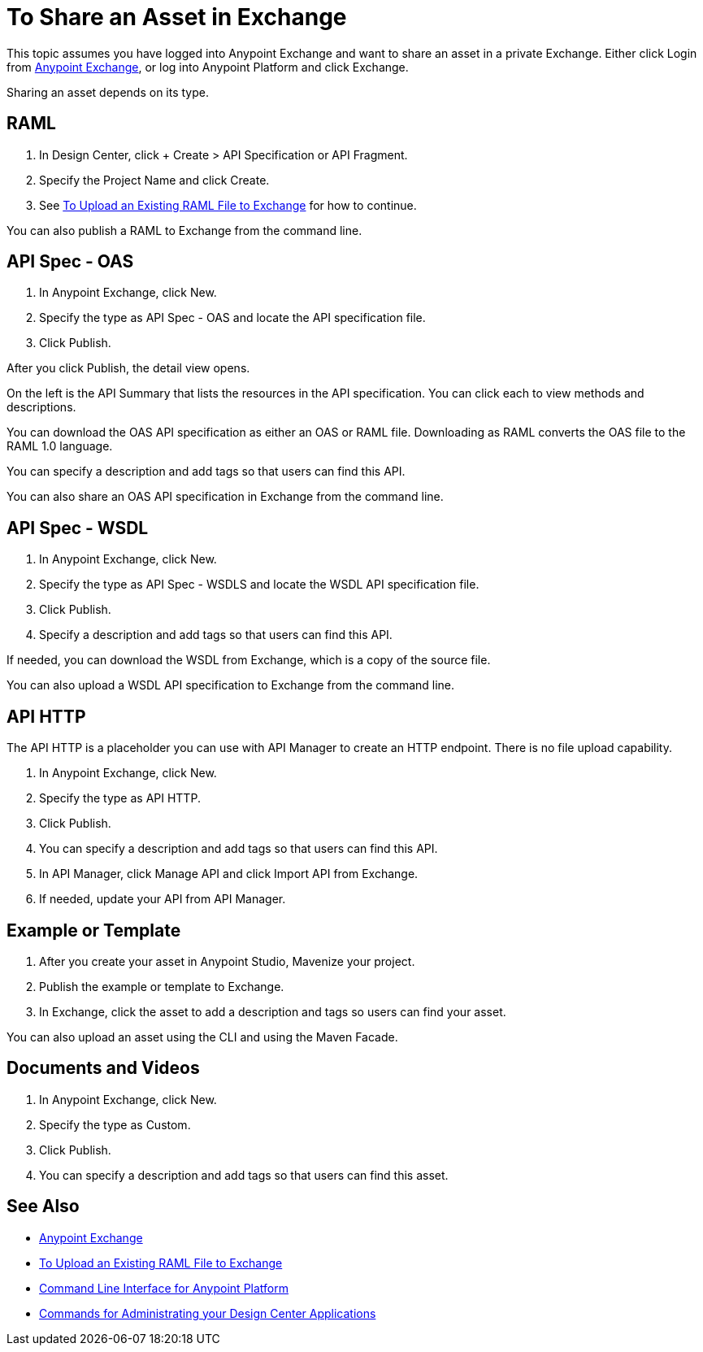 = To Share an Asset in Exchange

This topic assumes you have logged into Anypoint Exchange and want to share
an asset in a private Exchange. Either click Login from https://www.anypoint.mulesoft.com/exchange/[Anypoint Exchange], or 
log into Anypoint Platform and click Exchange.

Sharing an asset depends on its type. 

== RAML

. In Design Center, click + Create > API Specification or API Fragment.
. Specify the Project Name and click Create.
. See link:/design-center/v/1.0/upload-raml-task[To Upload an Existing RAML File to Exchange] for how to continue.

You can also publish a RAML to Exchange from the command line.

== API Spec - OAS

. In Anypoint Exchange, click New.
. Specify the type as API Spec - OAS and locate the API specification file.
. Click Publish.

After you click Publish, the detail view opens. 

On the left is the API Summary that lists the resources in the API specification. 
You can click each to view methods and descriptions.

You can download the OAS API specification as either an OAS or RAML file.
Downloading as RAML converts the OAS file to the RAML 1.0 language.

You can specify a description and add tags so that users can find this API.

You can also share an OAS API specification in Exchange from the command line.


== API Spec - WSDL

. In Anypoint Exchange, click New.
. Specify the type as API Spec - WSDLS and locate the WSDL API 
specification file.
. Click Publish.
. Specify a description and add tags so that users can find this API.

If needed, you can download the WSDL from Exchange, which is a copy of the source file.

You can also upload a WSDL API specification to Exchange from the command line.


== API HTTP

The API HTTP is a placeholder you can use with API Manager to create an HTTP endpoint. There is no file upload capability.

. In Anypoint Exchange, click New.
. Specify the type as API HTTP.
. Click Publish.
. You can specify a description and add tags so that users can find this API.
. In API Manager, click Manage API and click Import API from Exchange.
. If needed, update your API from API Manager.

== Example or Template

. After you create your asset in Anypoint Studio, Mavenize your project.
. Publish the example or template to Exchange.
. In Exchange, click the asset to add a description and tags so users can 
find your asset.

You can also upload an asset using the CLI and using the Maven Facade.

== Documents and Videos

. In Anypoint Exchange, click New.
. Specify the type as Custom.
. Click Publish.
. You can specify a description and add tags so that users can find this asset.

== See Also

* https://www.anypoint.mulesoft.com/exchange/[Anypoint Exchange]
* link:/design-center/v/1.0/upload-raml-task[To Upload an Existing RAML File to Exchange]
* link:/runtime-manager/anypoint-platform-cli[Command Line Interface for Anypoint Platform]
* link:/runtime-manager/anypoint-platform-cli#commands-for-administrating-your-design-center-applications[Commands for Administrating your Design Center Applications]

